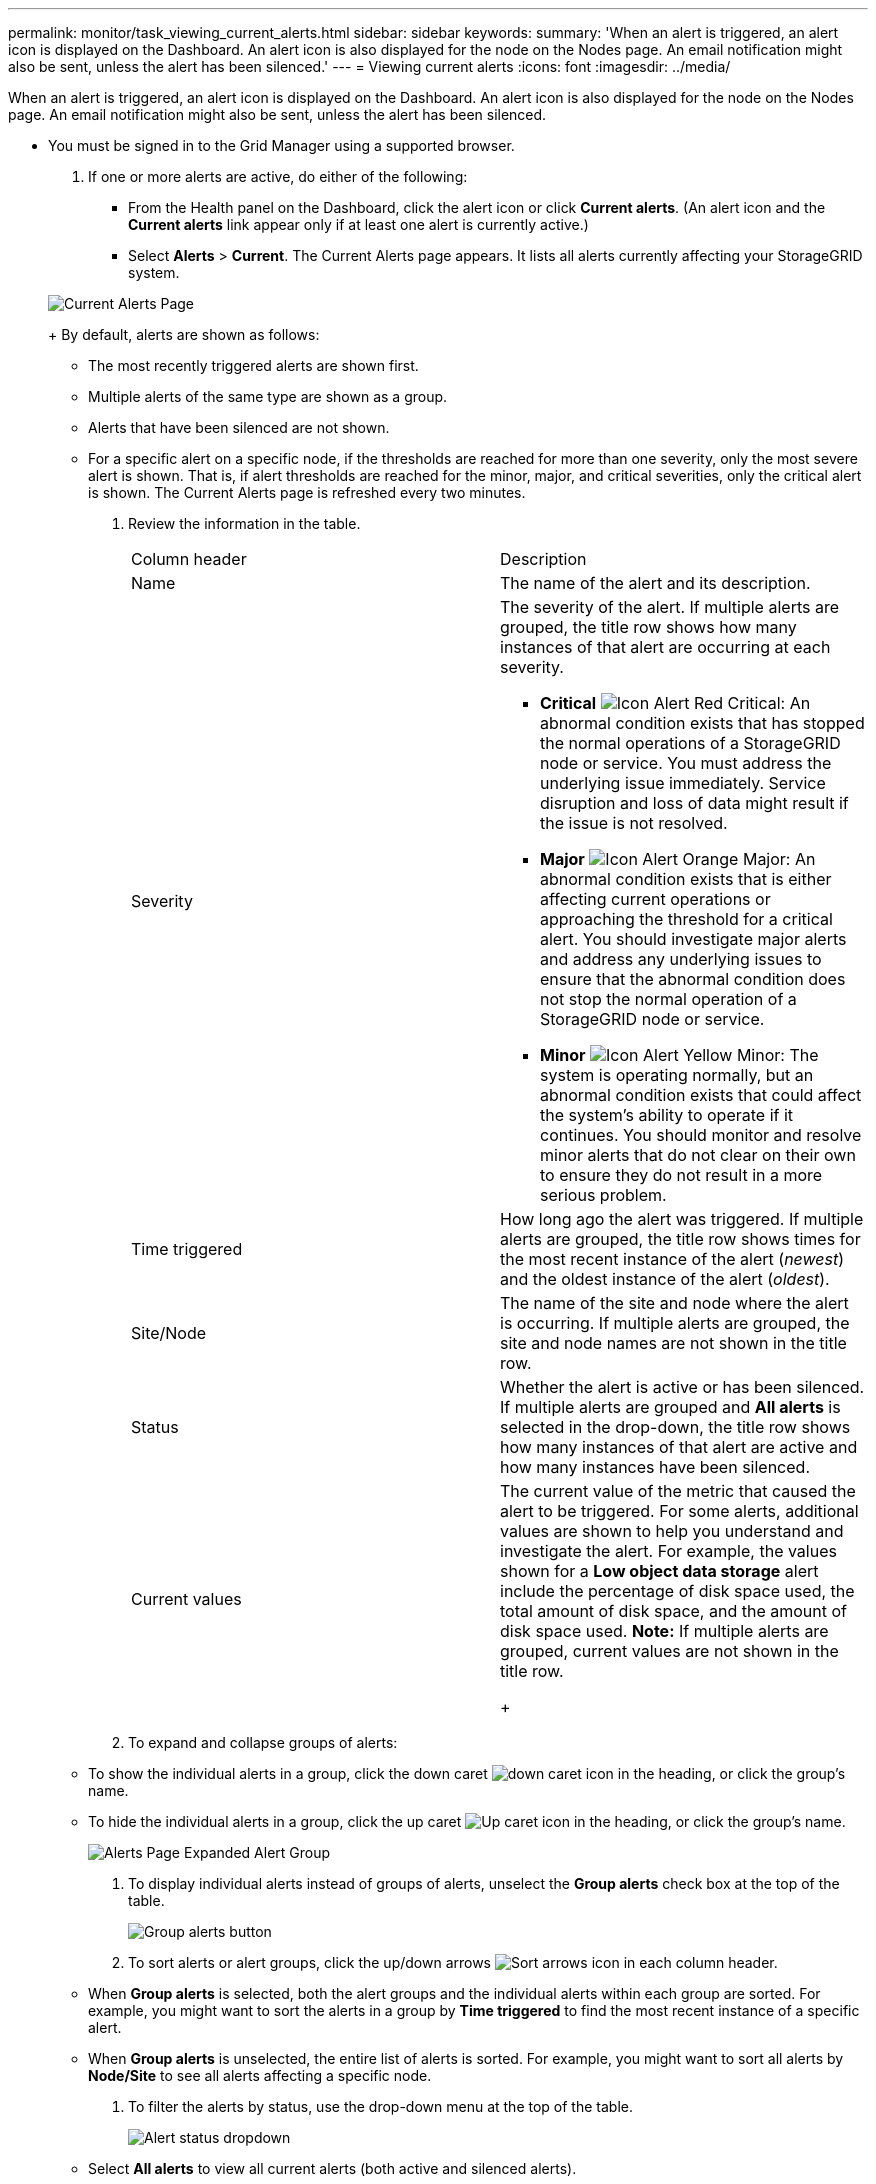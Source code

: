---
permalink: monitor/task_viewing_current_alerts.html
sidebar: sidebar
keywords: 
summary: 'When an alert is triggered, an alert icon is displayed on the Dashboard. An alert icon is also displayed for the node on the Nodes page. An email notification might also be sent, unless the alert has been silenced.'
---
= Viewing current alerts
:icons: font
:imagesdir: ../media/

[.lead]
When an alert is triggered, an alert icon is displayed on the Dashboard. An alert icon is also displayed for the node on the Nodes page. An email notification might also be sent, unless the alert has been silenced.

* You must be signed in to the Grid Manager using a supported browser.

. If one or more alerts are active, do either of the following:
 ** From the Health panel on the Dashboard, click the alert icon or click *Current alerts*. (An alert icon and the *Current alerts* link appear only if at least one alert is currently active.)
 ** Select *Alerts* > *Current*.
The Current Alerts page appears. It lists all alerts currently affecting your StorageGRID system.

+
image::../media/alerts_current_page.png[Current Alerts Page]
+
By default, alerts are shown as follows:
 ** The most recently triggered alerts are shown first.
 ** Multiple alerts of the same type are shown as a group.
 ** Alerts that have been silenced are not shown.
 ** For a specific alert on a specific node, if the thresholds are reached for more than one severity, only the most severe alert is shown. That is, if alert thresholds are reached for the minor, major, and critical severities, only the critical alert is shown.
The Current Alerts page is refreshed every two minutes.
. Review the information in the table.
+
|===
| Column header| Description
a|
Name
a|
The name of the alert and its description.
a|
Severity
a|
The severity of the alert. If multiple alerts are grouped, the title row shows how many instances of that alert are occurring at each severity.

 ** *Critical* image:../media/icon_alert_red_critical.png[Icon Alert Red Critical]: An abnormal condition exists that has stopped the normal operations of a StorageGRID node or service. You must address the underlying issue immediately. Service disruption and loss of data might result if the issue is not resolved.
 ** *Major* image:../media/icon_alert_orange_major.png[Icon Alert Orange Major]: An abnormal condition exists that is either affecting current operations or approaching the threshold for a critical alert. You should investigate major alerts and address any underlying issues to ensure that the abnormal condition does not stop the normal operation of a StorageGRID node or service.
 ** *Minor* image:../media/icon_alert_yellow_miinor.png[Icon Alert Yellow Minor]: The system is operating normally, but an abnormal condition exists that could affect the system's ability to operate if it continues. You should monitor and resolve minor alerts that do not clear on their own to ensure they do not result in a more serious problem.

a|
Time triggered
a|
How long ago the alert was triggered. If multiple alerts are grouped, the title row shows times for the most recent instance of the alert (_newest_) and the oldest instance of the alert (_oldest_).
a|
Site/Node
a|
The name of the site and node where the alert is occurring. If multiple alerts are grouped, the site and node names are not shown in the title row.
a|
Status
a|
Whether the alert is active or has been silenced. If multiple alerts are grouped and *All alerts* is selected in the drop-down, the title row shows how many instances of that alert are active and how many instances have been silenced.
a|
Current values
a|
The current value of the metric that caused the alert to be triggered. For some alerts, additional values are shown to help you understand and investigate the alert. For example, the values shown for a *Low object data storage* alert include the percentage of disk space used, the total amount of disk space, and the amount of disk space used.    *Note:* If multiple alerts are grouped, current values are not shown in the title row.
+
|===

. To expand and collapse groups of alerts:
 ** To show the individual alerts in a group, click the down caret image:../media/icon_alert_caret_down.png[down caret icon] in the heading, or click the group's name.
 ** To hide the individual alerts in a group, click the up caret image:../media/icon_alert_caret_up.png[Up caret icon] in the heading, or click the group's name.
+
image::../media/alerts_page_expanded_alert_group.png[Alerts Page Expanded Alert Group]
. To display individual alerts instead of groups of alerts, unselect the *Group alerts* check box at the top of the table.
+
image::../media/alerts_page_group_alerts_button.png[Group alerts button]

. To sort alerts or alert groups, click the up/down arrows image:../media/icon_alert_sort_column.png[Sort arrows icon] in each column header.
 ** When *Group alerts* is selected, both the alert groups and the individual alerts within each group are sorted. For example, you might want to sort the alerts in a group by *Time triggered* to find the most recent instance of a specific alert.
 ** When *Group alerts* is unselected, the entire list of alerts is sorted. For example, you might want to sort all alerts by *Node/Site* to see all alerts affecting a specific node.
. To filter the alerts by status, use the drop-down menu at the top of the table.
+
image::../media/alerts_page_active_drop_down.png[Alert status dropdown]

 ** Select *All alerts* to view all current alerts (both active and silenced alerts).
 ** Select *Active* to view only the current alerts that are active.
 ** Select *Silenced* to view only the current alerts that have been silenced.

. To view details for a specific alert, select the alert from the table.
+
A dialog box for the alert appears. See the instructions for viewing a specific alert.

*Related information*

xref:task_viewing_a_specific_alert.adoc[Viewing a specific alert]

link:concept_managing_alerts.md#[Silencing alert notifications]
